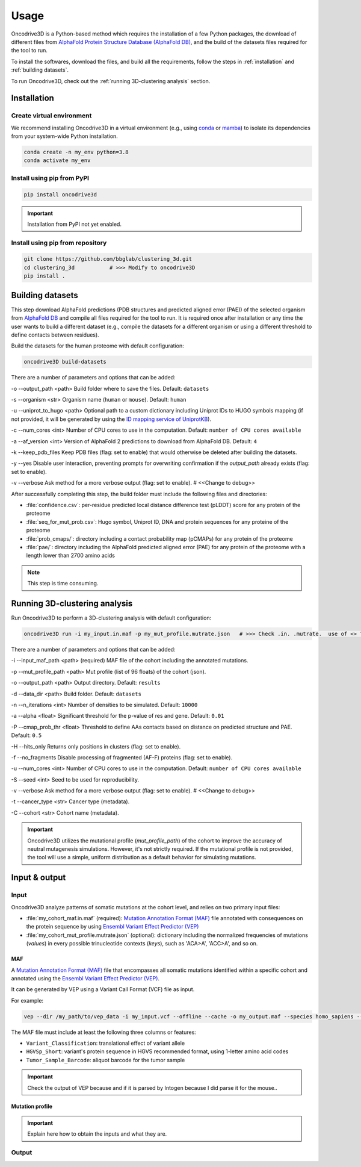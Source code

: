 Usage
=====

Oncodrive3D is a Python-based method which requires the installation of 
a few Python packages, the download of different files from `AlphaFold Protein Structure Database (AlphaFold DB) <https://alphafold.ebi.ac.uk/>`_, 
and the build of the datasets files required for the tool to run. 


To install the softwares, download the files, and build all the requirements, 
follow the steps in :ref:`installation` and :ref:`building datasets`.
 

To run Oncodrive3D, check out the :ref:`running 3D-clustering analysis` 
section.

.. _installation:

Installation
------------

Create virtual environment
^^^^^^^^^^^^^^^^^^^^^^^^^^

We recommend installing Oncodrive3D in a virtual environment (e.g.,
using `conda <https://conda.io/projects/conda/en/latest/user-guide/index.html>`_ 
or `mamba <https://mamba.readthedocs.io/en/latest/>`_) to isolate its 
dependencies from your system-wide Python installation.

.. code-block:: bash

   conda create -n my_env python=3.8
   conda activate my_env

Install using pip from PyPI
^^^^^^^^^^^^^^^^^^^^^^^^^^^

.. code-block:: bash

   pip install oncodrive3d


.. important::

   Installation from PyPI not yet enabled.

Install using pip from repository
^^^^^^^^^^^^^^^^^^^^^^^^^^^^^^^^^

.. code-block:: bash

   git clone https://github.com/bbglab/clustering_3d.git
   cd clustering_3d           # >>> Modify to oncodrive3D
   pip install .


.. _building datasets:

Building datasets
-----------------

This step download AlphaFold predictions (PDB structures and predicted aligned 
error (PAE)) of the selected organism from
`AlphaFold DB <https://alphafold.ebi.ac.uk/>`_ 
and compile all files required for the tool to run. It is required once after 
installation or any time the user wants to build a different dataset 
(e.g., compile the datasets for a different organism or using a different 
threshold to define contacts between residues). 

Build the datasets for the human proteome with default configuration:

.. code-block:: bash

   oncodrive3D build-datasets

There are a number of parameters and options that can be added:

-o --output_path <path>   Build folder where to save the files. Default: ``datasets``

-s --organism <str>   Organism name (``human`` or ``mouse``). Default: ``human``

-u --uniprot_to_hugo <path>   Optional path to a custom dictionary including Uniprot IDs to HUGO symbols mapping (if not provided, it will be generated by using the `ID mapping service of UniprotKB <https://www.uniprot.org/help/id_mapping/>`_). 

-c --num_cores <int>   Number of CPU cores to use in the computation. Default: ``number of CPU cores available``

-a --af_version <int>   Version of AlphaFold 2 predictions to download from  AlphaFold DB. Default: ``4``

-k --keep_pdb_files   Keep PDB files (flag: set to enable) that would otherwise be deleted after building the datasets.

-y --yes   Disable user interaction, preventing prompts for overwriting confirmation if the `output_path` already exists (flag: set to enable).

-v --verbose   Ask method for a more verbose output (flag: set to enable). # <<Change to debug>>

After successfully completing this step, the build folder must include the 
following files and directories:

- :file:`confidence.csv`: per-residue predicted local distance difference test (pLDDT) score for any protein of the proteome
- :file:`seq_for_mut_prob.csv`: Hugo symbol, Uniprot ID, DNA and protein sequences for any proteine of the proteome
- :file:`prob_cmaps/`: directory including a contact probability map (pCMAPs) for any protein of the proteome
- :file:`pae/`: directory including the AlphaFold predicted aligned error (PAE) for any protein of the proteome with a length lower than 2700 amino acids

.. note::

   This step is time consuming.


.. _running 3D-clustering analysis:

Running 3D-clustering analysis
------------------------------

Run Oncodrive3D to perform a 3D-clustering analysis with default configuration:

.. code-block:: bash

   oncodrive3D run -i my_input.in.maf -p my_mut_profile.mutrate.json   # >>> Check .in. .mutrate.  use of <> ?

There are a number of parameters and options that can be added:

-i --input_maf_path <path> (required)   MAF file of the cohort including the annotated mutations. 

-p --mut_profile_path <path>   Mut profile (list of 96 floats) of the cohort (json). 

-o --output_path <path>   Output directory. Default: ``results``

-d --data_dir <path>   Build folder. Default: ``datasets``

-n --n_iterations <int>   Number of densities to be simulated. Default: ``10000``

-a --alpha <float>   Significant threshold for the p-value of res and gene. Default: ``0.01``

-P --cmap_prob_thr <float>   Threshold to define AAs contacts based on distance on predicted structure and PAE. Default: ``0.5``

-H --hits_only   Returns only positions in clusters (flag: set to enable).

-f --no_fragments   Disable processing of fragmented (AF-F) proteins (flag: set to enable).

-u --num_cores <int>   Number of CPU cores to use in the computation. Default: ``number of CPU cores available``

-S --seed <int>   Seed to be used for reproducibility.

-v --verbose   Ask method for a more verbose output (flag: set to enable). # <<Change to debug>>

-t --cancer_type <str>   Cancer type (metadata). 

-C --cohort <str>   Cohort name (metadata).

.. important::

   Oncodrive3D utilizes the mutational profile (`mut_profile_path`) of the 
   cohort to improve the accuracy of neutral mutagenesis simulations. However, 
   it's not strictly required. If the mutational profile is not provided, the 
   tool will use a simple, uniform distribution as a default behavior for 
   simulating mutations.

Input & output
--------------

Input
^^^^^

Oncodrive3D analyze patterns of somatic mutations at the cohort level, and 
relies on two primary input files:

- :file:`my_cohort_maf.in.maf` (required): `Mutation Annotation Format (MAF) <https://docs.gdc.cancer.gov/Data/File_Formats/MAF_Format/#introduction>`_ file annotated with consequences on the protein sequence by using `Ensembl Variant Effect Predictor (VEP) <https://www.ensembl.org/info/docs/tools/vep/index.html>`_
- :file:`my_cohort_mut_profile.mutrate.json` (optional): dictionary including the normalized frequencies of mutations (`values`) in every possible trinucleotide contexts (`keys`), such as 'ACA>A', 'ACC>A', and so on.

MAF
***

A `Mutation Annotation Format (MAF) <https://docs.gdc.cancer.gov/Data/File_Formats/MAF_Format/#introduction>`_ 
file that encompasses all somatic mutations identified within a specific cohort 
and annotated using the `Ensembl Variant Effect Predictor (VEP) <https://www.ensembl.org/info/docs/tools/vep/index.html>`_.

It can be generated by VEP using a Variant Call Format (VCF) file as input.

For example: 

.. code-block:: bash

   vep --dir /my_path/to/vep_data -i my_input.vcf --offline --cache -o my_output.maf --species homo_sapiens --assembly GRCh38 --fork 8 --symbol --protein --tab --canonical --pick

The MAF file must include at least the following three columns or features:

- ``Variant_Classification``: translational effect of variant allele
- ``HGVSp_Short``: variant's protein sequence in HGVS recommended format, using 1-letter amino acid codes
- ``Tumor_Sample_Barcode``: aliquot barcode for the tumor sample

.. important::

   Check the output of VEP because and if it is parsed by Intogen because I did 
   parse it for the mouse..

Mutation profile
****************

.. important::

   Explain here how to obtain the inputs and what they are.

Output
^^^^^^